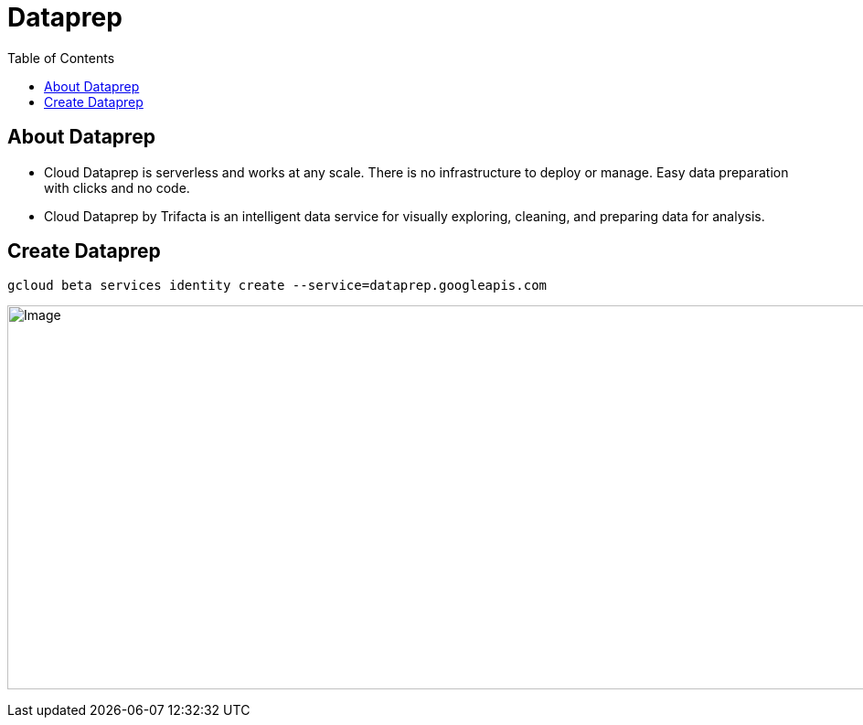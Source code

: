 = Dataprep 
:toc: manual

== About Dataprep

* Cloud Dataprep is serverless and works at any scale. There is no infrastructure to deploy or manage. Easy data preparation with clicks and no code.
* Cloud Dataprep by Trifacta is an intelligent data service for visually exploring, cleaning, and preparing data for analysis.

== Create Dataprep

[source,bash]
----
gcloud beta services identity create --service=dataprep.googleapis.com 
----

image:dataprep-trifacta.jpg[Image,1000,420]
